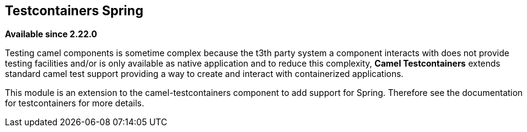 == Testcontainers Spring

*Available since 2.22.0*

Testing camel components is sometime complex because the t3th  party system a component interacts with does not provide testing facilities and/or is only available as native application and to reduce this complexity, *Camel Testcontainers* extends standard camel test support providing a way to create and interact with containerized applications.

This module is an extension to the camel-testcontainers component to add support for Spring.
Therefore see the documentation for testcontainers for more details.

